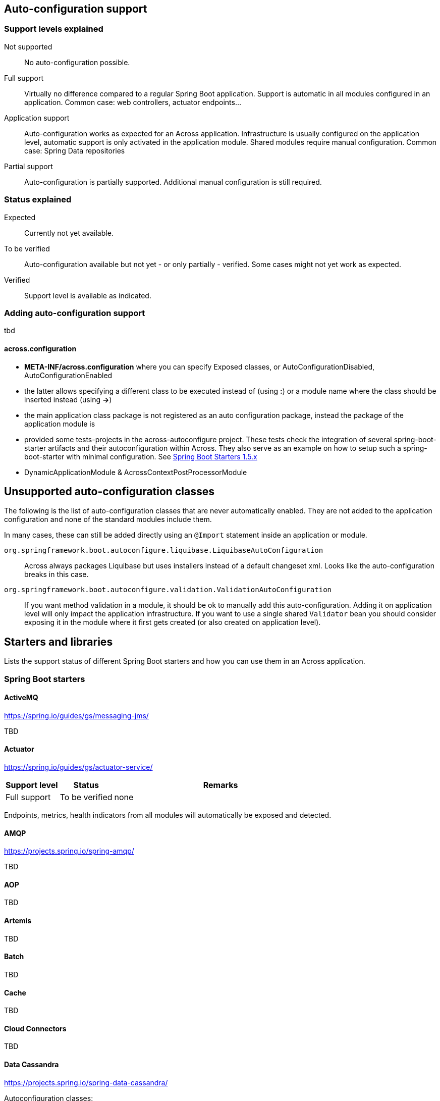 == Auto-configuration support

=== Support levels explained

Not supported::
  No auto-configuration possible.

Full support::
Virtually no difference compared to a regular Spring Boot application.
Support is automatic in all modules configured in an application.
Common case: web controllers, actuator endpoints...

Application support::
Auto-configuration works as expected for an Across application.
Infrastructure is usually configured on the application level, automatic support is only activated in the application module. Shared modules require manual configuration.
Common case: Spring Data repositories

Partial support::
Auto-configuration is partially supported.
Additional manual configuration is still required.

=== Status explained

Expected::
  Currently not yet available.

To be verified::
  Auto-configuration available but not yet - or only partially - verified.
  Some cases might not yet work as expected.

Verified::
  Support level is available as indicated.


=== Adding auto-configuration support
tbd

==== across.configuration

* *META-INF/across.configuration* where you can specify Exposed classes, or AutoConfigurationDisabled, AutoConfigurationEnabled
* the latter allows specifying a different class to be executed instead of (using *:*) or a module name where the class should be inserted instead (using *->*)
* the main application class package is not registered as an auto configuration package, instead the package of the application module is
* provided some tests-projects in the across-autoconfigure project. These tests check the integration of several spring-boot-starter artifacts and their autoconfiguration within Across. They also serve as an example on how to setup such a spring-boot-starter with minimal configuration. See <<spring-boot-starters,Spring Boot Starters 1.5.x>>

* DynamicApplicationModule & AcrossContextPostProcessorModule

== Unsupported auto-configuration classes
The following is the list of auto-configuration classes that are never automatically enabled.
They are not added to the application configuration and none of the standard modules include them.

In many cases, these can still be added directly using an `@Import` statement inside an application or module.

`org.springframework.boot.autoconfigure.liquibase.LiquibaseAutoConfiguration`::
Across always packages Liquibase but uses installers instead of a default changeset xml.
Looks like the auto-configuration breaks in this case.

`org.springframework.boot.autoconfigure.validation.ValidationAutoConfiguration`::
If you want method validation in a module, it should be ok to manually add this auto-configuration.
Adding it on application level will only impact the application infrastructure.
If you want to use a single shared `Validator` bean you should consider exposing it in the module where it first gets created (or also created on application level).

[[spring-boot-starters]]
== Starters and libraries
Lists the support status of different Spring Boot starters and how you can use them in an Across application.

:!numbered:
===  Spring Boot starters

==== ActiveMQ
https://spring.io/guides/gs/messaging-jms/

TBD

==== Actuator
https://spring.io/guides/gs/actuator-service/
[cols="1,1,4",opts=header]
|===
|Support level
|Status
|Remarks

|Full support
|To be verified
|none
|===

Endpoints, metrics, health indicators from all modules will automatically be exposed and detected.

==== AMQP
https://projects.spring.io/spring-amqp/

TBD

==== AOP

TBD

==== Artemis

TBD

==== Batch

TBD


==== Cache

TBD

==== Cloud Connectors

TBD

==== Data Cassandra
https://projects.spring.io/spring-data-cassandra/

Autoconfiguration classes:

* ``CassandraAutoConfiguration``
* ``CassandraDataAutoConfiguration``
* ``CassandraRepositoriesAutoConfiguration``


[cols="1,1,4",opts=header]
|===
|Support level
|Status
|Remarks

|Application support
|Verified
|none
|===

==== Data Couchbase
https://projects.spring.io/spring-data-couchbase/

Autoconfiguration classes:

* ``CouchbaseAutoConfiguration``
* ``CouchbaseDataAutoConfiguration``
* ``CouchbaseRepositoriesAutoConfiguration``

[cols="1,1,4",opts=header]
|===
|Support level
|Status
|Remarks

|Application support
|Verified
|known issues
|===

Known issues:

* CouchbaseMock used for testing doesn't fully support spring data repositories

==== Data Elasticsearch
https://projects.spring.io/spring-data-elasticsearch/

Autoconfiguration classes:

* ``ElasticsearchAutoConfiguration``
* ``ElasticsearchDataAutoConfiguration``
* ``ElasticsearchRepositoriesAutoConfiguration``

[cols="1,1,4",opts=header]
|===
|Support level
|Status
|Remarks

|Application support
|Verified
|none
|===

==== Data Gemfire

TBD

==== Data JPA

TBD

==== Data Ldap
https://projects.spring.io/spring-data-ldap/

Autoconfiguration classes:

* ``LdapAutoConfiguration``
* ``EmbeddedLdapAutoConfiguration``
* ``LdapDataAutoConfiguration``
* ``LdapRepositoriesAutoConfiguration``

[cols="1,1,4",opts=header]
|===
|Support level
|Status
|Remarks

|Application support
|Verified
|none
|===

==== Data MongoDB
https://projects.spring.io/spring-data-mongodb/

Autoconfiguration classes:

* ``MongoAutoConfiguration``
* ``EmbeddedMongoAutoConfiguration``
* ``MongoDataAutoConfiguration``
* ``MongoRepositoriesAutoConfiguration``

[cols="1,1,4",opts=header]
|===
|Support level
|Status
|Remarks

|Application support
|Verified
|none
|===

==== Data Neo4j
https://projects.spring.io/spring-data-neo4j/

Autoconfiguration classes:

* ``Neo4jDataAutoConfiguration``
* ``Neo4jRepositoriesAutoConfiguration``

[cols="1,1,4",opts=header]
|===
|Support level
|Status
|Remarks

|Application support
|Verified
|none
|===

==== Data Redis
https://projects.spring.io/spring-data-redis/

Autoconfiguration classes:

* ``RedisAutoConfiguration``
* ``RedisRepositoriesAutoConfiguration``

[cols="1,1,4",opts=header]
|===
|Support level
|Status
|Remarks

|Application support
|Verified
|none
|===

[[spring-boot-starter-data-rest]]
==== Data REST

https://projects.spring.io/spring-data-rest/

Autoconfiguration classes:

* ``RepositoryRestMvcAutoConfiguration``
* ``HibernateJpaAutoConfiguration``, not included by default
* ``JpaRepositoriesAutoConfiguration``, not included by default

[cols="1,1,4",opts=header]
|===
|Support level
|Status
|Remarks

|Application support
|To be verified
|known issues
|===

Known issues:

* Integration with AcrossHibernateModule and AcrossHibernateJpaModule have not been reviewed yet.
* To use AutoConfiguration of ``HibernateJpaAutoConfiguration`` and ``JpaRepositoriesAutoConfiguration``
you need to add them manually to your across.configuration file.

==== Data SOLR
https://projects.spring.io/spring-data-solr/

Autoconfiguration classes:

* ``SolrAutoConfiguration``
* ``SolrRepositoriesAutoConfiguration``

[cols="1,1,4",opts=header]
|===
|Support level
|Status
|Remarks

|Application support
|Verified
|none
|===

==== Freemarker

TBD

==== Groovy Templates

TBD

==== HATEOAS

Spring Boot Data Rest includes hateoas, see <<spring-boot-starter-data-rest,Spring Boot Starter Data Rest>>

==== Integration

TBD

==== JDBC

TBD

==== Jersey

TBD

==== Jetty

Autoconfiguration classes:

* ``JettyEmbeddedServletContainerFactory``

[cols="1,1,4",opts=header]
|===
|Support level
|Status
|Remarks

|Full support
|Verified
|none
|===

==== JOOQ

TBD

==== JTA Atomikos

TBD

==== JTA Bitronix

TBD

==== JTA Narayana

TBD

==== Log4J2

TBD

==== Logging

Autoconfiguration classes:

* ``LoggingApplicationListener``

LoggingApplicationListener
[cols="1,1,4",opts=header]
|===
|Support level
|Status
|Remarks

|Full support
|Verified
|none
|===

==== Mail

[cols="1,1,4",opts=header]
|===
|Support level
|Status
|Remarks

|Full support
|Verified
|none
|===

.Autoconfiguration classes
* ``MailSenderAutoConfiguration``
* ``MailSenderValidatorAutoConfiguration``

==== Mobile

TBD

==== Mustache

TBD

==== Remote Shell

[cols="1,1,4",opts=header]
|===
|Support level
|Status
|Remarks

|Full support
|Verified
|Will be deprecated in Spring Boot 2.0.0
|===

WARNING: This Spring Starter will be removed in Spring Boot 2.0.0 so hasn't been reviewed fully.

==== Security

TBD

==== Social Facebook

[cols="1,1,4",opts=header]
|===
|Support level
|Status
|Remarks

|Application support
|Verified
|none
|===

==== Social Linkedin

TBD

==== Social Twitter

[cols="1,1,4",opts=header]
|===
|Support level
|Status
|Remarks

|Application support
|Verified
|none
|===

==== Spring Boot Admin
https://github.com/codecentric/spring-boot-admin

Add `@EnableAdminServer` on your application class to create a Spring Boot admin in your application.

[cols="1,1,4",opts=header]
|===
|Support level
|Status
|Remarks

|Full support
|To be verified
|none
|===

==== Spring Boot Admin Client
https://github.com/codecentric/spring-boot-admin


[cols="1,1,4",opts=header]
|===
|Support level
|Status
|Remarks

|Full support
|Verified
|none
|===

.Autoconfiguration classes
* `SpringBootAdminClientAutoConfiguration`

==== Test

TBD

==== Thymeleaf

TBD

==== Tomcat

Autoconfiguration classes:

* ``TomcatEmbeddedServletContainerFactory``

[cols="1,1,4",opts=header]
|===
|Support level
|Status
|Remarks

|Full support
|Verified
|none
|===

==== Undertow

Autoconfiguration classes:

* ``UndertowEmbeddedServletContainerFactory``

[cols="1,1,4",opts=header]
|===
|Support level
|Status
|Remarks

|Full support
|Verified
|none
|===

==== Validation

TBD

==== Web Services

TBD

==== Web

[cols="1,1,4",opts=header]
|===
|Support level
|Status
|Remarks

|Full support
|To be verified
|none
|===

==== Websocket

Autoconfiguration classes:

* ``WebSocketAutoConfiguration``

[cols="1,1,4",opts=header]
|===
|Support level
|Status
|Remarks

|Full support
|Verified
|Requires the @EnableWebSocketMessageBroker provided by Across (com.foreach.across.autoconfigure.websocket.EnableWebSocketMessageBroker)

MessageBrokerRegistry in AbstractWebSocketMessageBrokerConfigurer will overwrite its settings when declared in multiple modules.

Full support to use basic WebSocket requests using WebSocketHandlers.
Requires the @EnableWebSocket annotation provided by Across (com.foreach.across.autoconfigure.websocket.EnableWebSocket)
|===

=== Other libraries

==== Swagger2

Use `@EnableSwagger2` on the Across application class to activate Swagger2 support on all controllers in any module.

[cols="1,1,4",opts=header]
|===
|Support level
|Status
|Remarks

|Full support
|Verified
|none
|===

.Autoconfiguration classes
* ``Swagger2AutoConfiguration`` - added by Across autoconfigure project
